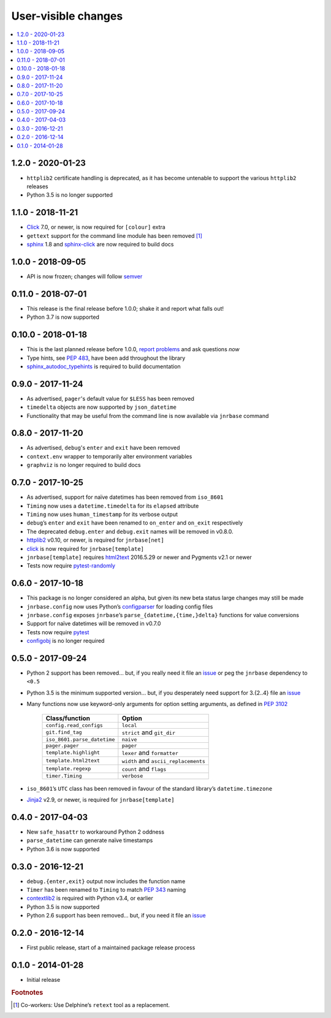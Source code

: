 User-visible changes
====================

.. See doc/upgrading.rst for a more explantory discussion of major changes

.. contents::
   :local:

1.2.0 - 2020-01-23
------------------

* ``httplib2`` certificate handling is deprecated, as it has become untenable
  to support the various ``httplib2`` releases
* Python 3.5 is no longer supported

1.1.0 - 2018-11-21
------------------

* Click_ 7.0, or newer, is now required for ``[colour]`` extra
* ``gettext`` support for the command line module has been removed [#]_
* sphinx_ 1.8 and sphinx-click_ are now required to build docs

.. _sphinx: http://www.sphinx-doc.org/
.. _sphinx-click: https://pypi.org/project/sphinx-click/

1.0.0 - 2018-09-05
------------------

* API is now frozen; changes will follow semver_

.. _semver: https://semver.org/

0.11.0 - 2018-07-01
-------------------

* This release is the final release before 1.0.0; shake it and report what
  falls out!
* Python 3.7 is now supported

0.10.0 - 2018-01-18
-------------------

* This is the last planned release before 1.0.0, `report problems`_ and ask
  questions *now*
* Type hints, see :pep:`483`, have been add throughout the library
* sphinx_autodoc_typehints_ is required to build documentation

.. _report problems: https://github.com/JNRowe/jnrbase/issues
.. _sphinx_autodoc_typehints: https://pypi.org/project/sphinx_autodoc_typehints/

0.9.0 - 2017-11-24
------------------

* As advertised, ``pager``'s default value for ``$LESS`` has been removed
* ``timedelta`` objects are now supported by ``json_datetime``
* Functionality that may be useful from the command line is now available via
  ``jnrbase`` command

0.8.0 - 2017-11-20
------------------

* As advertised, ``debug``'s ``enter`` and ``exit`` have been removed
* ``context.env`` wrapper to temporarily alter environment variables
* ``graphviz`` is no longer required to build docs

0.7.0 - 2017-10-25
------------------

* As advertised, support for naïve datetimes has been removed from ``iso_8601``
* ``Timing`` now uses a ``datetime.timedelta`` for its ``elapsed`` attribute
* ``Timing`` now uses ``human_timestamp`` for its verbose output
* ``debug``’s ``enter`` and ``exit`` have been renamed to ``on_enter`` and
  ``on_exit`` respectively
* The deprecated ``debug.enter`` and ``debug.exit`` names will be removed in
  v0.8.0.
* httplib2_ v0.10, or newer, is required for ``jnrbase[net]``
* click_ is now required for ``jnrbase[template]``
* ``jnrbase[template]`` requires html2text_ 2016.5.29 or newer and Pygments
  v2.1 or newer
* Tests now require pytest-randomly_

.. _click: https://pypi.org/project/click/
.. _html2text: https://pypi.org/project/html2text/
.. _httplib2: https://pypi.org/project/httplib2/
.. _pytest-randomly: https://pypi.org/project/pytest-randomly/

0.6.0 - 2017-10-18
------------------

* This package is no longer considered an alpha, but given its new beta status
  large changes may still be made
* ``jnrbase.config`` now uses Python’s configparser_ for loading config files
* ``jnrbase.config`` exposes ``jnrbase``’s ``parse_{datetime,{time,}delta}``
  functions for value conversions
* Support for naïve datetimes will be removed in v0.7.0
* Tests now require pytest_
* configobj_ is no longer required

.. _configparser: http://docs.python.org/3/library/configparser.html
.. _pytest: https://pypi.org/project/pytest/
.. _configobj: https://pypi.org/project/configobj/

0.5.0 - 2017-09-24
------------------

* Python 2 support has been removed… but, if you really need it file an issue_
  or peg the ``jnrbase`` dependency to ``<0.5``
* Python 3.5 is the minimum supported version… but, if you desperately need
  support for 3.{2..4} file an issue_
* Many functions now use keyword-only arguments for option setting arguments,
  as defined in :PEP:`3102`

    ===========================    ====================================
    Class/function                 Option
    ===========================    ====================================
    ``config.read_configs``        ``local``
    ``git.find_tag``               ``strict`` and ``git_dir``
    ``iso_8601.parse_datetime``    ``naive``
    ``pager.pager``                ``pager``
    ``template.highlight``         ``lexer`` and ``formatter``
    ``template.html2text``         ``width`` and ``ascii_replacements``
    ``template.regexp``            ``count`` and ``flags``
    ``timer.Timing``               ``verbose``
    ===========================    ====================================

* ``iso_8601``’s ``UTC`` class has been removed in favour of the standard
  library’s ``datetime.timezone``
* Jinja2_ v2.9, or newer, is required for ``jnrbase[template]``

.. _Jinja2: https://pypi.org/project/Jinja2/

0.4.0 - 2017-04-03
------------------

* New ``safe_hasattr`` to workaround Python 2 oddness
* ``parse_datetime`` can generate naïve timestamps
* Python 3.6 is now supported

0.3.0 - 2016-12-21
------------------

* ``debug.{enter,exit}`` output now includes the function name
* ``Timer`` has been renamed to ``Timing`` to match :PEP:`343` naming
* contextlib2_ is required with Python v3.4, or earlier
* Python 3.5 is now supported
* Python 2.6 support has been removed… but, if you need it file an issue_

.. _contextlib2: https://pypi.org/project/contextlib2/
.. _issue: https://github.com/JNRowe/jnrbase/issues

0.2.0 - 2016-12-14
------------------

* First public release, start of a maintained package release process

0.1.0 - 2014-01-28
------------------

* Initial release

.. rubric:: Footnotes

.. [#] Co-workers: Use Delphine’s ``retext`` tool as a replacement.

.. spelling::

    Pygments
    config
    datetimes
